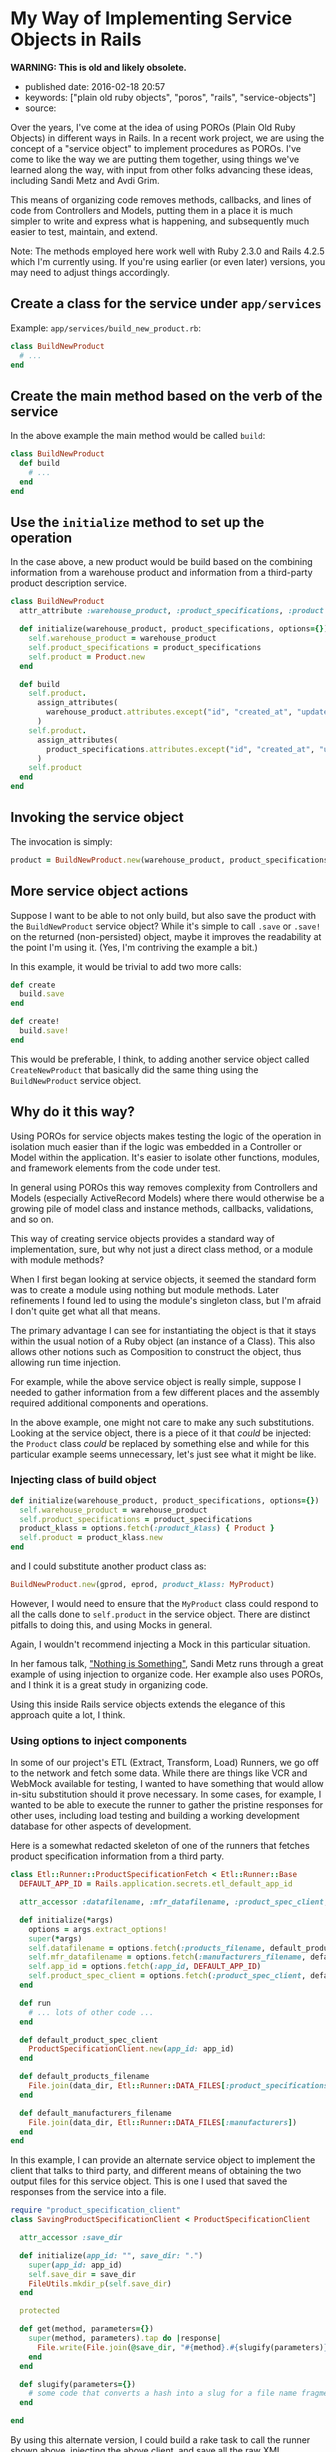 * My Way of Implementing Service Objects in Rails
  :PROPERTIES:
  :CUSTOM_ID: my-way-of-implementing-service-objects-in-rails
  :END:

*WARNING: This is old and likely obsolete.*

- published date: 2016-02-18 20:57
- keywords: ["plain old ruby objects", "poros", "rails", "service-objects"]
- source:

Over the years, I've come at the idea of using POROs (Plain Old Ruby Objects) in different ways in Rails. In a recent work project, we are using the concept of a "service object" to implement procedures as POROs. I've come to like the way we are putting them together, using things we've learned along the way, with input from other folks advancing these ideas, including Sandi Metz and Avdi Grim.

This means of organizing code removes methods, callbacks, and lines of code from Controllers and Models, putting them in a place it is much simpler to write and express what is happening, and subsequently much easier to test, maintain, and extend.

Note: The methods employed here work well with Ruby 2.3.0 and Rails 4.2.5 which I'm currently using. If you're using earlier (or even later) versions, you may need to adjust things accordingly.

** Create a class for the service under =app/services=
   :PROPERTIES:
   :CUSTOM_ID: create-a-class-for-the-service-under-appservices
   :END:

Example: =app/services/build_new_product.rb=:

#+BEGIN_SRC ruby
    class BuildNewProduct
      # ...
    end
#+END_SRC

** Create the main method based on the verb of the service
   :PROPERTIES:
   :CUSTOM_ID: create-the-main-method-based-on-the-verb-of-the-service
   :END:

In the above example the main method would be called =build=:

#+BEGIN_SRC ruby
    class BuildNewProduct
      def build
        # ...
      end
    end
#+END_SRC

** Use the =initialize= method to set up the operation
   :PROPERTIES:
   :CUSTOM_ID: use-the-initialize-method-to-set-up-the-operation
   :END:

In the case above, a new product would be build based on the combining information from a warehouse product and information from a third-party product description service.

#+BEGIN_SRC ruby
    class BuildNewProduct
      attr_attribute :warehouse_product, :product_specifications, :product

      def initialize(warehouse_product, product_specifications, options={})
        self.warehouse_product = warehouse_product
        self.product_specifications = product_specifications
        self.product = Product.new
      end

      def build
        self.product.
          assign_attributes(
            warehouse_product.attributes.except("id", "created_at", "updated_at")
          )
        self.product.
          assign_attributes(
            product_specifications.attributes.except("id", "created_at", "updated_at")
          )
        self.product
      end
    end
#+END_SRC

** Invoking the service object
   :PROPERTIES:
   :CUSTOM_ID: invoking-the-service-object
   :END:

The invocation is simply:

#+BEGIN_SRC ruby
    product = BuildNewProduct.new(warehouse_product, product_specifications).build
#+END_SRC

** More service object actions
   :PROPERTIES:
   :CUSTOM_ID: more-service-object-actions
   :END:

Suppose I want to be able to not only build, but also save the product with the =BuildNewProduct= service object? While it's simple to call =.save= or =.save!= on the returned (non-persisted) object, maybe it improves the readability at the point I'm using it. (Yes, I'm contriving the example a bit.)

In this example, it would be trivial to add two more calls:

#+BEGIN_SRC ruby
      def create
        build.save
      end

      def create!
        build.save!
      end
#+END_SRC

This would be preferable, I think, to adding another service object called =CreateNewProduct= that basically did the same thing using the =BuildNewProduct= service object.

** Why do it this way?
   :PROPERTIES:
   :CUSTOM_ID: why-do-it-this-way
   :END:

 Using POROs for service objects makes testing the logic of the operation in isolation much easier than if the logic was embedded in a Controller or Model within the application. It's easier to isolate other functions, modules, and framework elements from the code under test.

 In general using POROs this way removes complexity from Controllers and Models (especially ActiveRecord Models) where there would otherwise be a growing pile of model class and instance methods, callbacks, validations, and so on.

 This way of creating service objects provides a standard way of implementation, sure, but why not just a direct class method, or a module with module methods?

 When I first began looking at service objects, it seemed the standard form was to create a module using nothing but module methods. Later refinements I found led to using the module's singleton class, but I'm afraid I don't quite get what all that means.

 The primary advantage I can see for instantiating the object is that it stays within the usual notion of a Ruby object (an instance of a Class). This also allows other notions such as Composition to construct the object, thus allowing run time injection.

 For example, while the above service object is really simple, suppose I needed to gather information from a few different places and the assembly required additional components and operations.

 In the above example, one might not care to make any such substitutions. Looking at the service object, there is a piece of it that /could/ be injected: the =Product= class /could/ be replaced by something else and while for this particular example seems unnecessary, let's just see what it might be like.

*** Injecting class of build object
    :PROPERTIES:
    :CUSTOM_ID: injecting-class-of-build-object
    :END:

 #+BEGIN_SRC ruby
       def initialize(warehouse_product, product_specifications, options={})
         self.warehouse_product = warehouse_product
         self.product_specifications = product_specifications
         product_klass = options.fetch(:product_klass) { Product }
         self.product = product_klass.new
       end
 #+END_SRC

 and I could substitute another product class as:

 #+BEGIN_SRC ruby
     BuildNewProduct.new(gprod, eprod, product_klass: MyProduct)
 #+END_SRC

 However, I would need to ensure that the =MyProduct= class could respond to all the calls done to =self.product= in the service object. There are distinct pitfalls to doing this, and using Mocks in general.

 Again, I wouldn't recommend injecting a Mock in this particular situation.

 In her famous talk, [[https://youtu.be/OMPfEXIlTVE]["Nothing is Something"]], Sandi Metz runs through a great example of using injection to organize code. Her example also uses POROs, and I think it is a great study in organizing code.

 Using this inside Rails service objects extends the elegance of this approach quite a lot, I think.

*** Using options to inject components
    :PROPERTIES:
    :CUSTOM_ID: using-options-to-inject-components
    :END:

 In some of our project's ETL (Extract, Transform, Load) Runners, we go off to the network and fetch some data. While there are things like VCR and WebMock available for testing, I wanted to have something that would allow in-situ substitution should it prove necessary. In some cases, for example, I wanted to be able to execute the runner to gather the pristine responses for other uses, including load testing and building a working development database for other aspects of development.

 Here is a somewhat redacted skeleton of one of the runners that fetches product specification information from a third party.

 #+BEGIN_SRC ruby
     class Etl::Runner::ProductSpecificationFetch < Etl::Runner::Base
       DEFAULT_APP_ID = Rails.application.secrets.etl_default_app_id

       attr_accessor :datafilename, :mfr_datafilename, :product_spec_client, :app_id

       def initialize(*args)
         options = args.extract_options!
         super(*args)
         self.datafilename = options.fetch(:products_filename, default_products_filename)
         self.mfr_datafilename = options.fetch(:manufacturers_filename, default_manufacturers_filename)
         self.app_id = options.fetch(:app_id, DEFAULT_APP_ID)
         self.product_spec_client = options.fetch(:product_spec_client, default_product_spec_client)
       end

       def run
         # ... lots of other code ...
       end

       def default_product_spec_client
         ProductSpecificationClient.new(app_id: app_id)
       end

       def default_products_filename
         File.join(data_dir, Etl::Runner::DATA_FILES[:product_specifications])
       end

       def default_manufacturers_filename
         File.join(data_dir, Etl::Runner::DATA_FILES[:manufacturers])
       end
     end
 #+END_SRC

 In this example, I can provide an alternate service object to implement the client that talks to third party, and different means of obtaining the two output files for this service object. This is one I used that saved the responses from the service into a file.

 #+BEGIN_SRC ruby
     require "product_specification_client"
     class SavingProductSpecificationClient < ProductSpecificationClient

       attr_accessor :save_dir

       def initialize(app_id: "", save_dir: ".")
         super(app_id: app_id)
         self.save_dir = save_dir
         FileUtils.mkdir_p(self.save_dir)
       end

       protected

       def get(method, parameters={})
         super(method, parameters).tap do |response|
           File.write(File.join(@save_dir, "#{method}.#{slugify(parameters)}.xml"), response)
         end
       end

       def slugify(parameters={})
         # some code that converts a hash into a slug for a file name fragment
       end

     end
 #+END_SRC

 By using this alternate version, I could build a rake task to call the runner shown above, injecting the above client, and save all the raw XML responses.

 In this particular case, I chose to inherit from the client because of the way the client handles the actual method calls using =missing_method=, requiring less code here.

 Admittedly there is a lot more to this application that the snippet of code above, but it should serve as an example of the sort of thing one can do to create and use a service object.

